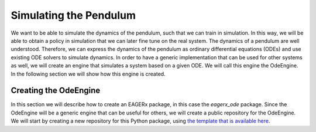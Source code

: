 ***********************
Simulating the Pendulum
***********************

We want to be able to simulate the dynamics of the pendulum, such that we can train in simulation.
In this way, we will be able to obtain a policy in simulation that we can later fine tune on the real system.
The dynamics of a pendulum are well understood.
Therefore, we can express the dynamics of the pendulum as ordinary differential equations (ODEs) and use existing ODE solvers to simulate dynamics.
In order to have a generic implementation that can be used for other systems as well, we will create an engine that simulates a system based on a given ODE.
We will call this engine the OdeEngine.
In the following section we will show how this engine is created.


Creating the OdeEngine
######################

In this section we will describe how to create an EAGERx package, in this case the *eagerx_ode* package.
Since the OdeEngine will be a generic engine that can be useful for others, we will create a public repository for the OdeEngine.
We will start by creating a new repository for this Python package, using `the template that is available here <https://github.com/eager-dev/eagerx_template>`_.
